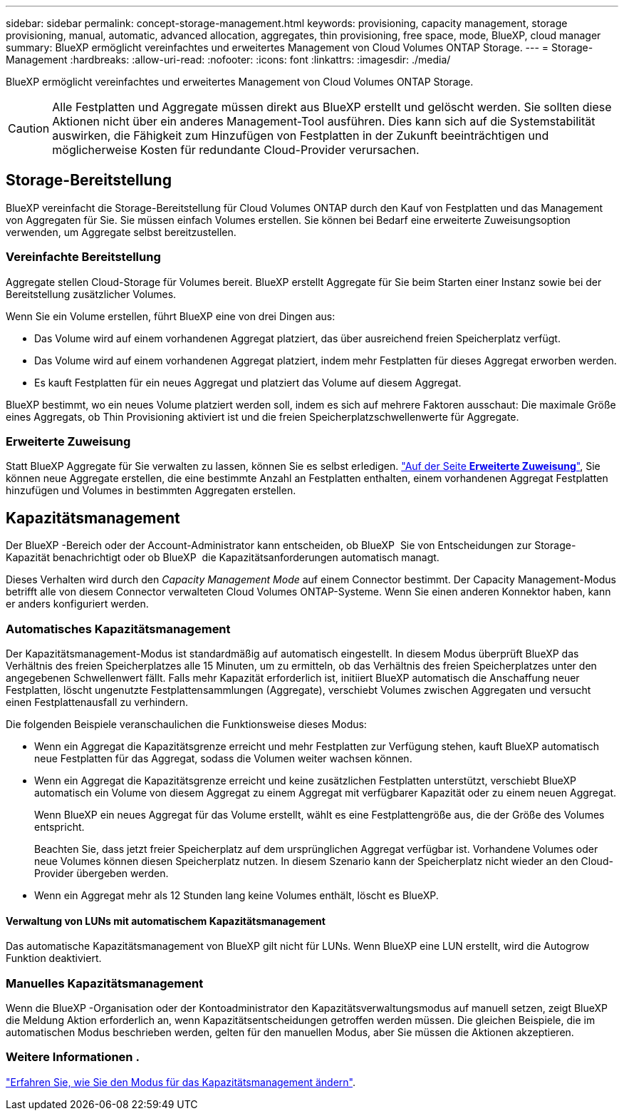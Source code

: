 ---
sidebar: sidebar 
permalink: concept-storage-management.html 
keywords: provisioning, capacity management, storage provisioning, manual, automatic, advanced allocation, aggregates, thin provisioning, free space, mode, BlueXP, cloud manager 
summary: BlueXP ermöglicht vereinfachtes und erweitertes Management von Cloud Volumes ONTAP Storage. 
---
= Storage-Management
:hardbreaks:
:allow-uri-read: 
:nofooter: 
:icons: font
:linkattrs: 
:imagesdir: ./media/


[role="lead"]
BlueXP ermöglicht vereinfachtes und erweitertes Management von Cloud Volumes ONTAP Storage.


CAUTION: Alle Festplatten und Aggregate müssen direkt aus BlueXP erstellt und gelöscht werden. Sie sollten diese Aktionen nicht über ein anderes Management-Tool ausführen. Dies kann sich auf die Systemstabilität auswirken, die Fähigkeit zum Hinzufügen von Festplatten in der Zukunft beeinträchtigen und möglicherweise Kosten für redundante Cloud-Provider verursachen.



== Storage-Bereitstellung

BlueXP vereinfacht die Storage-Bereitstellung für Cloud Volumes ONTAP durch den Kauf von Festplatten und das Management von Aggregaten für Sie. Sie müssen einfach Volumes erstellen. Sie können bei Bedarf eine erweiterte Zuweisungsoption verwenden, um Aggregate selbst bereitzustellen.



=== Vereinfachte Bereitstellung

Aggregate stellen Cloud-Storage für Volumes bereit. BlueXP erstellt Aggregate für Sie beim Starten einer Instanz sowie bei der Bereitstellung zusätzlicher Volumes.

Wenn Sie ein Volume erstellen, führt BlueXP eine von drei Dingen aus:

* Das Volume wird auf einem vorhandenen Aggregat platziert, das über ausreichend freien Speicherplatz verfügt.
* Das Volume wird auf einem vorhandenen Aggregat platziert, indem mehr Festplatten für dieses Aggregat erworben werden.


ifdef::aws[]

+ im Fall eines Aggregats in AWS, das Elastic Volumes unterstützt, erhöht BlueXP auch die Größe der Festplatten in einer RAID-Gruppe. link:concept-aws-elastic-volumes.html["Erfahren Sie mehr über den Support für Elastic Volumes"].

endif::aws[]

* Es kauft Festplatten für ein neues Aggregat und platziert das Volume auf diesem Aggregat.


BlueXP bestimmt, wo ein neues Volume platziert werden soll, indem es sich auf mehrere Faktoren ausschaut: Die maximale Größe eines Aggregats, ob Thin Provisioning aktiviert ist und die freien Speicherplatzschwellenwerte für Aggregate.

ifdef::aws[]



==== Auswahl der Festplattengröße für Aggregate in AWS

Wenn BlueXP neue Aggregate für Cloud Volumes ONTAP in AWS erstellt, erhöht es nach und nach die Festplattengröße in einem Aggregat, da die Anzahl der Aggregate im System zunimmt. BlueXP stellt dies sicher, dass Sie die maximale Kapazität des Systems nutzen können, bevor es die maximale Anzahl von Datenfestplatten erreicht, die von AWS zulässig sind.

BlueXP kann beispielsweise die folgenden Festplattengrößen wählen:

[cols="3*"]
|===
| Aggregatnummer | Festplattengröße | Max. Gesamtkapazität 


| 1 | 500 gib | 3 tib 


| 4 | 1 tib | 6 tib 


| 6 | 2 tib | 12 tib 
|===

NOTE: Dieses Verhalten gilt nicht für Aggregate, die die Amazon EBS Elastic Volumes Funktion unterstützen. Aggregate mit aktivierten elastischen Volumes bestehen aus einer oder zwei RAID-Gruppen. Jede RAID-Gruppe verfügt über vier identische Festplatten mit derselben Kapazität. link:concept-aws-elastic-volumes.html["Erfahren Sie mehr über den Support für Elastic Volumes"].

Sie können die Festplattengröße selbst mithilfe der erweiterten Zuweisungsoption auswählen.

endif::aws[]



=== Erweiterte Zuweisung

Statt BlueXP Aggregate für Sie verwalten zu lassen, können Sie es selbst erledigen. link:task-create-aggregates.html["Auf der Seite *Erweiterte Zuweisung*"], Sie können neue Aggregate erstellen, die eine bestimmte Anzahl an Festplatten enthalten, einem vorhandenen Aggregat Festplatten hinzufügen und Volumes in bestimmten Aggregaten erstellen.



== Kapazitätsmanagement

Der BlueXP -Bereich oder der Account-Administrator kann entscheiden, ob BlueXP  Sie von Entscheidungen zur Storage-Kapazität benachrichtigt oder ob BlueXP  die Kapazitätsanforderungen automatisch managt.

Dieses Verhalten wird durch den _Capacity Management Mode_ auf einem Connector bestimmt. Der Capacity Management-Modus betrifft alle von diesem Connector verwalteten Cloud Volumes ONTAP-Systeme. Wenn Sie einen anderen Konnektor haben, kann er anders konfiguriert werden.



=== Automatisches Kapazitätsmanagement

Der Kapazitätsmanagement-Modus ist standardmäßig auf automatisch eingestellt. In diesem Modus überprüft BlueXP das Verhältnis des freien Speicherplatzes alle 15 Minuten, um zu ermitteln, ob das Verhältnis des freien Speicherplatzes unter den angegebenen Schwellenwert fällt. Falls mehr Kapazität erforderlich ist, initiiert BlueXP automatisch die Anschaffung neuer Festplatten, löscht ungenutzte Festplattensammlungen (Aggregate), verschiebt Volumes zwischen Aggregaten und versucht einen Festplattenausfall zu verhindern.

Die folgenden Beispiele veranschaulichen die Funktionsweise dieses Modus:

* Wenn ein Aggregat die Kapazitätsgrenze erreicht und mehr Festplatten zur Verfügung stehen, kauft BlueXP automatisch neue Festplatten für das Aggregat, sodass die Volumen weiter wachsen können.
+
ifdef::aws[]



Im Falle eines Aggregats in AWS, das Elastic Volumes unterstützt, vergrößert BlueXP auch die Festplatten einer RAID-Gruppe. link:concept-aws-elastic-volumes.html["Erfahren Sie mehr über den Support für Elastic Volumes"].

endif::aws[]

+
* Wenn ein Aggregat die Kapazitätsgrenze erreicht und keine zusätzlichen Festplatten unterstützt, verschiebt BlueXP automatisch ein Volume von diesem Aggregat zu einem Aggregat mit verfügbarer Kapazität oder zu einem neuen Aggregat.

+
Wenn BlueXP ein neues Aggregat für das Volume erstellt, wählt es eine Festplattengröße aus, die der Größe des Volumes entspricht.

+
Beachten Sie, dass jetzt freier Speicherplatz auf dem ursprünglichen Aggregat verfügbar ist. Vorhandene Volumes oder neue Volumes können diesen Speicherplatz nutzen. In diesem Szenario kann der Speicherplatz nicht wieder an den Cloud-Provider übergeben werden.

* Wenn ein Aggregat mehr als 12 Stunden lang keine Volumes enthält, löscht es BlueXP.




==== Verwaltung von LUNs mit automatischem Kapazitätsmanagement

Das automatische Kapazitätsmanagement von BlueXP gilt nicht für LUNs. Wenn BlueXP eine LUN erstellt, wird die Autogrow Funktion deaktiviert.



=== Manuelles Kapazitätsmanagement

Wenn die BlueXP -Organisation oder der Kontoadministrator den Kapazitätsverwaltungsmodus auf manuell setzen, zeigt BlueXP  die Meldung Aktion erforderlich an, wenn Kapazitätsentscheidungen getroffen werden müssen. Die gleichen Beispiele, die im automatischen Modus beschrieben werden, gelten für den manuellen Modus, aber Sie müssen die Aktionen akzeptieren.



=== Weitere Informationen .

link:task-manage-capacity-settings.html["Erfahren Sie, wie Sie den Modus für das Kapazitätsmanagement ändern"].
